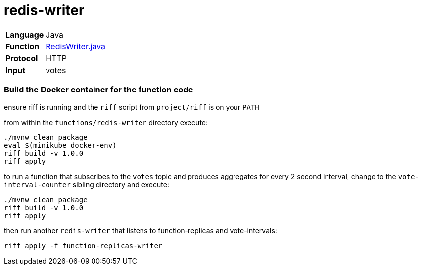 = redis-writer

[horizontal]
*Language*:: Java
*Function*:: https://github.com/markfisher/s1p2017-faas-demo/blob/master/functions/redis-writer/src/main/java/functions/RedisWriter.java[RedisWriter.java]
*Protocol*:: HTTP
*Input*:: votes

=== Build the Docker container for the function code

ensure riff is running and the `riff` script from `project/riff` is on your `PATH`

from within the `functions/redis-writer` directory execute:

```
./mvnw clean package
eval $(minikube docker-env)
riff build -v 1.0.0
riff apply
```

to run a function that subscribes to the `votes` topic and produces aggregates
for every 2 second interval, change to the `vote-interval-counter` sibling
directory and execute:

```
./mvnw clean package
riff build -v 1.0.0
riff apply
```

then run another `redis-writer` that listens to function-replicas and vote-intervals:

```
riff apply -f function-replicas-writer
```
